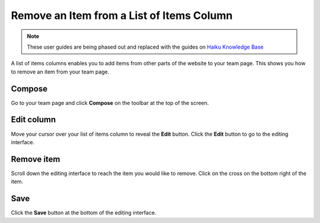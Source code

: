 Remove an Item from a List of Items Column
==========================================

.. note:: These user guides are being phased out and replaced with the guides on `Haiku Knowledge Base <https://fry-it.atlassian.net/wiki/display/HKB/Haiku+Knowledge+Base>`_


A list of items columns enables you to add items from other parts of the website to your team page. This shows you how to remove an item from your team page. 

Compose
-------

.. image:: images/remove-an-item-from-a-list-of-items-column/compose.png
   :alt: 
   :height: 302px
   :width: 527px
   :align: center


Go to your team page and click **Compose** on the toolbar at the top of the screen. 

Edit column
-----------

.. image:: images/remove-an-item-from-a-list-of-items-column/edit-column.png
   :alt: 
   :height: 275px
   :width: 410px
   :align: center


Move your cursor over your list of items column to reveal the **Edit** button. Click the **Edit** button to go to the editing interface. 

Remove item
-----------

.. image:: images/remove-an-item-from-a-list-of-items-column/remove-item.png
   :alt: 
   :height: 286px
   :width: 776px
   :align: center


Scroll down the editing interface to reach the item you would like to remove. Click on the cross on the bottom right of the item. 

Save
----

.. image:: images/remove-an-item-from-a-list-of-items-column/save.png
   :alt: 
   :height: 283px
   :width: 472px
   :align: center


Click the **Save** button at the bottom of the editing interface. 